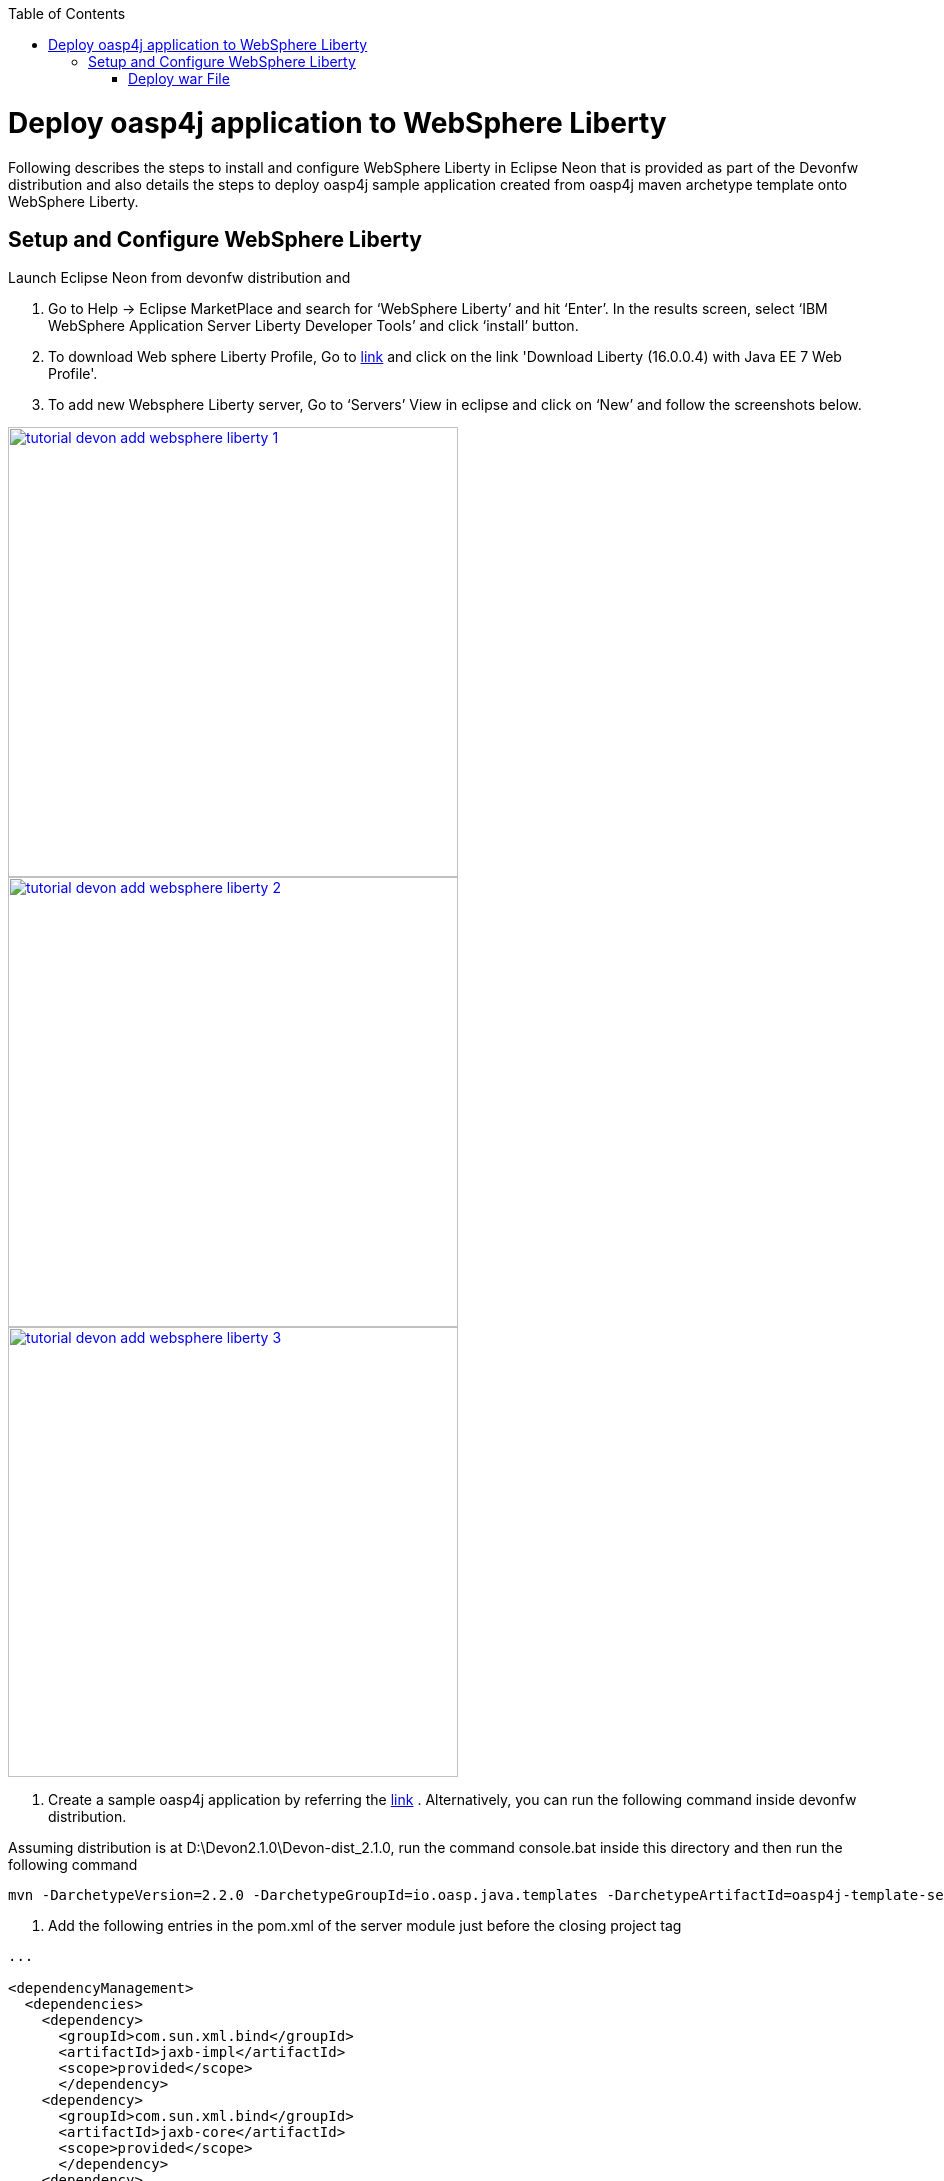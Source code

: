 :toc: macro 
toc::[]

= Deploy oasp4j application to WebSphere Liberty

Following describes the steps to install and configure WebSphere Liberty in Eclipse Neon that is provided as part of the Devonfw distribution and also details the steps to deploy oasp4j sample application created from oasp4j maven archetype template onto WebSphere Liberty.  

== Setup and Configure WebSphere Liberty

Launch Eclipse Neon from devonfw distribution and 

  1. Go to Help -> Eclipse MarketPlace and search for ‘WebSphere Liberty’ and hit ‘Enter’.  In the results screen, select ‘IBM WebSphere Application Server Liberty Developer Tools’ and click ‘install’ button.

  2. To download Web sphere Liberty Profile, Go to https://developer.ibm.com/wasdev/downloads/liberty-profile-using-non-eclipse-environments/[link] and click on the link 'Download Liberty (16.0.0.4) with Java EE 7 Web Profile'.

  3. To add new Websphere Liberty server, Go to ‘Servers’ View in eclipse and click on ‘New’ and follow the screenshots below.

image::images/devonfw-deployment/tutorial_devon_add_websphere_liberty-1.png[,width="450",link="images/devonfw-deployment/tutorial_devon_add_websphere_liberty-1.png"]

image::images/devonfw-deployment/tutorial_devon_add_websphere_liberty-2.png[,width="450",link="images/devonfw-deployment/tutorial_devon_add_websphere_liberty-2.png"]

image::images/devonfw-deployment/tutorial_devon_add_websphere_liberty-3.png[,width="450",link="images/devonfw-deployment/tutorial_devon_add_websphere_liberty-3.png"]

4. Create a sample oasp4j application by referring the https://github.com/oasp/oasp4j/wiki/tutorial-newapp[link] .  Alternatively, you can run the following command inside devonfw distribution.

Assuming distribution is at D:\Devon2.1.0\Devon-dist_2.1.0, run the command console.bat inside this directory and then run the following command

[source,bash]
----
mvn -DarchetypeVersion=2.2.0 -DarchetypeGroupId=io.oasp.java.templates -DarchetypeArtifactId=oasp4j-template-server archetype:generate -DgroupId=io.oasp.application -DartifactId=libertyTest -Dversion=0.1-SNAPSHOT -Dpackage=io.oasp.application.libertyTest
----

5. Add the following entries in the pom.xml of the server module just before the closing project tag

[source,xml]
----
...

<dependencyManagement>
  <dependencies>
    <dependency>
      <groupId>com.sun.xml.bind</groupId>
      <artifactId>jaxb-impl</artifactId>
      <scope>provided</scope>
      </dependency>
    <dependency>
      <groupId>com.sun.xml.bind</groupId>
      <artifactId>jaxb-core</artifactId>
      <scope>provided</scope>
      </dependency>
    <dependency>
      <groupId>org.springframework.boot</groupId>
      <artifactId>spring-boot-starter-tomcat</artifactId>
      <scope>provided</scope>
    </dependency>
    <dependency>
      <groupId>org.apache.tomcat</groupId>
      <artifactId>tomcat-jdbc</artifactId>
      <scope>provided</scope>
    </dependency>
    <dependency>
      <groupId>org.apache.tomcat.embed</groupId>
      <artifactId>tomcat-embed-el</artifactId>
      <scope>provided</scope>
    </dependency>
    <dependency>
      <groupId>javax.ws.rs</groupId>
      <artifactId>javax.ws.rs-api</artifactId>
      <scope>provided</scope>
    </dependency>
    <dependency>
      <groupId>xml-apis</groupId>
      <artifactId>xml-apis</artifactId>
      <scope>provided</scope>
    </dependency>
    <dependency>
      <groupId>org.hibernate.javax.persistence</groupId>
      <artifactId>hibernate-jpa-2.1-api</artifactId>
      <scope>provided</scope>
    </dependency>
    <dependency>
      <groupId>javax.annotation</groupId>
      <artifactId>javax.annotation-api</artifactId>
      <scope>provided</scope>
    </dependency>
    <dependency>
       <groupId>javax.inject</groupId>
       <artifactId>javax.inject</artifactId>
       <scope>provided</scope>
    </dependency>
   </dependencies>
  </dependencyManagement>
...
---- 

6. Create an empty file flyway.location inside the directory core\src\main\resources\db\migration\
7. Do ‘mvn clean install’ of the complete project
8. Open server.xml of Web sphere Liberty and add the following features,

[source,xml]
----
...
 
<featureManager>
  <feature>webProfile-7.0</feature>
  <feature>localConnector-1.0</feature>
  <feature>jaxb-2.2</feature>
  <feature>jaxws-2.2</feature>
</featureManager>

...
----

9. Deploy the war file on to the Websphere Liberty Profile and start the server.

===== Deploy war File

image::images/devonfw-deployment/tutorial_devon_add_app_websphere_liberty.png[,width="450",link="images/devonfw-deployment/tutorial_devon_add_app_websphere_liberty.png"]

10. Once the application is published on to WebSphere Liberty, application url is logged in the Websphere console. Use this url and launch the application in browser.  